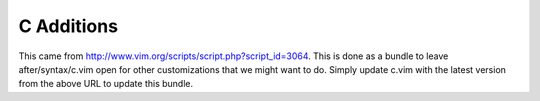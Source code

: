 C Additions
===========

This came from http://www.vim.org/scripts/script.php?script_id=3064.  This is
done as a bundle to leave after/syntax/c.vim open for other customizations that
we might want to do.  Simply update c.vim with the latest version from the above
URL to update this bundle.
